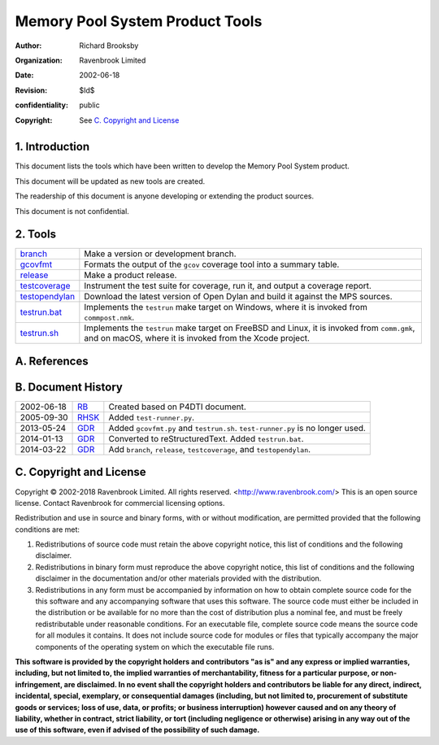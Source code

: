 Memory Pool System Product Tools
================================
:author: Richard Brooksby
:organization: Ravenbrook Limited
:date: 2002-06-18
:revision: $Id$
:confidentiality: public
:copyright: See `C. Copyright and License`_


1. Introduction
---------------

This document lists the tools which have been written to develop the
Memory Pool System product.

This document will be updated as new tools are created.

The readership of this document is anyone developing or extending the
product sources.

This document is not confidential.


2. Tools
--------

=================  ==========================================================
`branch`_          Make a version or development branch.
`gcovfmt`_         Formats the output of the ``gcov`` coverage tool into a
                   summary table.
`release`_         Make a product release.
`testcoverage`_    Instrument the test suite for coverage, run it, and output
                   a coverage report.
`testopendylan`_   Download the latest version of Open Dylan and build it
                   against the MPS sources.
`testrun.bat`_     Implements the ``testrun`` make target on Windows, where
                   it is invoked from ``commpost.nmk``.
`testrun.sh`_      Implements the ``testrun`` make target on FreeBSD and
                   Linux, it is invoked from ``comm.gmk``, and on macOS,
                   where it is invoked from the Xcode project.
=================  ==========================================================

.. _branch: branch
.. _gcovfmt: gcovfmt
.. _release: release
.. _testcoverage: testcoverage
.. _testopendylan: testopendylan
.. _testrun.bat: testrun.bat
.. _testrun.sh: testrun.sh


A. References
-------------


B. Document History
-------------------

==========  ======  ========================================================
2002-06-18  RB_     Created based on P4DTI document.
2005-09-30  RHSK_   Added ``test-runner.py``.
2013-05-24  GDR_    Added ``gcovfmt.py`` and ``testrun.sh``. 
                    ``test-runner.py`` is no longer used.
2014-01-13  GDR_    Converted to reStructuredText. Added ``testrun.bat``.
2014-03-22  GDR_    Add ``branch``, ``release``, ``testcoverage``, and 
                    ``testopendylan``.
==========  ======  ========================================================

.. _GDR: mailto:gdr@ravenbrook.com
.. _RB: mailto:rb@ravenbrook.com
.. _RHSK: mailto:rhsk@ravenbrook.com


C. Copyright and License
------------------------

Copyright © 2002-2018 Ravenbrook Limited. All rights reserved.
<http://www.ravenbrook.com/> This is an open source license. Contact
Ravenbrook for commercial licensing options.

Redistribution and use in source and binary forms, with or without
modification, are permitted provided that the following conditions are
met:

#. Redistributions of source code must retain the above copyright
   notice, this list of conditions and the following disclaimer.
#. Redistributions in binary form must reproduce the above copyright
   notice, this list of conditions and the following disclaimer in the
   documentation and/or other materials provided with the distribution.
#. Redistributions in any form must be accompanied by information on how
   to obtain complete source code for the this software and any
   accompanying software that uses this software. The source code must
   either be included in the distribution or be available for no more
   than the cost of distribution plus a nominal fee, and must be freely
   redistributable under reasonable conditions. For an executable file,
   complete source code means the source code for all modules it
   contains. It does not include source code for modules or files that
   typically accompany the major components of the operating system on
   which the executable file runs.

**This software is provided by the copyright holders and contributors
"as is" and any express or implied warranties, including, but not
limited to, the implied warranties of merchantability, fitness for a
particular purpose, or non-infringement, are disclaimed. In no event
shall the copyright holders and contributors be liable for any direct,
indirect, incidental, special, exemplary, or consequential damages
(including, but not limited to, procurement of substitute goods or
services; loss of use, data, or profits; or business interruption)
however caused and on any theory of liability, whether in contract,
strict liability, or tort (including negligence or otherwise) arising in
any way out of the use of this software, even if advised of the
possibility of such damage.**
